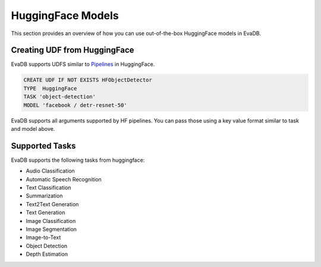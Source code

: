 .. _hf:

HuggingFace Models
======================

This section provides an overview of how you can use out-of-the-box HuggingFace models in EvaDB.


Creating UDF from HuggingFace
------------------------------

EvaDB supports UDFS similar to `Pipelines <https://huggingface.co/docs/transformers/main_classes/pipelines>`_  in HuggingFace. 

.. code-block:: sql

    CREATE UDF IF NOT EXISTS HFObjectDetector
    TYPE  HuggingFace
    TASK 'object-detection'
    MODEL 'facebook / detr-resnet-50'

EvaDB supports all arguments supported by HF pipelines. You can pass those using a key value format similar to task and model above.

Supported Tasks
----------------
EvaDB supports the following tasks from huggingface:

- Audio Classification
- Automatic Speech Recognition
- Text Classification
- Summarization
- Text2Text Generation
- Text Generation
- Image Classification
- Image Segmentation
- Image-to-Text
- Object Detection
- Depth Estimation
